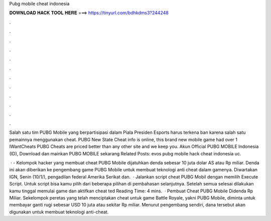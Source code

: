 Pubg mobile cheat indonesia



𝐃𝐎𝐖𝐍𝐋𝐎𝐀𝐃 𝐇𝐀𝐂𝐊 𝐓𝐎𝐎𝐋 𝐇𝐄𝐑𝐄 ===> https://tinyurl.com/bdhkdms3?244248



.



.



.



.



.



.



.



.



.



.



.



.

Salah satu tim PUBG Mobile yang berpartisipasi dalam Piala Presiden Esports harus terkena ban karena salah satu pemainnya menggunakan cheat. PUBG New State Cheat info is online, this brand new mobile game had over 1 IWantCheats PUBG Cheats are priced better than any other site and we keep you. Akun Official PUBG MOBILE Indonesia (ID), Download dan mainkan PUBG MOBILE sekarang Related Posts:  evos pubg mobile hack cheat indonesia uc.

 ·  - Kelompok hacker yang membuat cheat PUBG Mobile dijatuhkan denda sebesar 10 juta dolar AS atau Rp miliar. Denda ini akan diberikan ke pengembang game PUBG Mobile untuk membuat teknologi anti cheat dalam gamenya. Diwartakan IGN, Senin (10/1/), pengadilan federal Amerika Serikat dan.  · Jalankan script cheat PUBG Mobil dengan memilih Execute Script. Untuk script bisa kamu pilih dari beberapa pilihan di pembahasan selanjutnya. Setelah semua selesai dilakukan kamu tinggal memulai game dan aktifkan cheat ted Reading Time: 4 mins.  · Pembuat Cheat PUBG Mobile Didenda Rp Miliar. Sekelompok peretas yang telah menciptakan cheat untuk game Battle Royale, yakni PUBG Mobile, diminta untuk membayar ganti rugi sebesar USD 10 juta atau sekitar Rp miliar. Menurut pengembang sendiri, dana tersebut akan digunakan untuk membuat teknologi anti-cheat.
